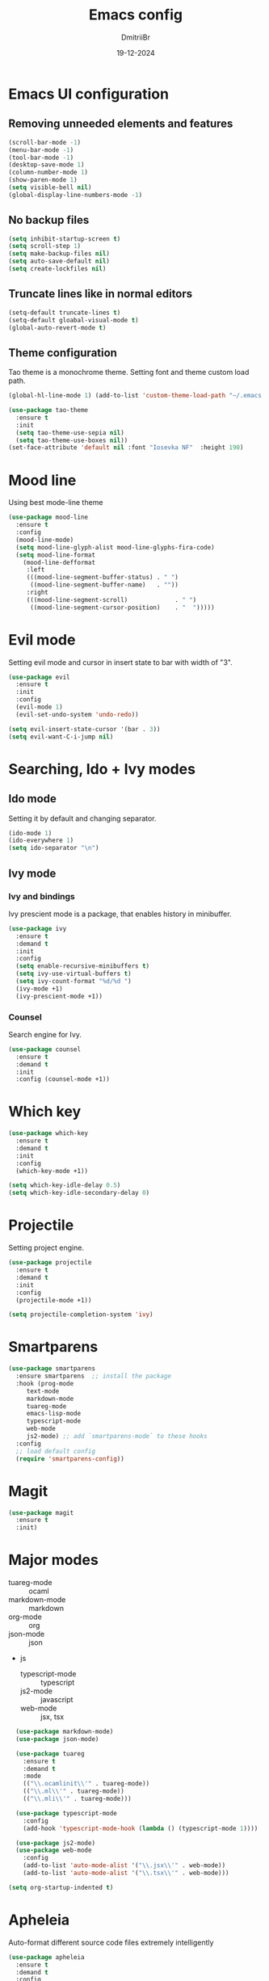 #+TITLE: Emacs config
#+AUTHOR: DmitriiBr
#+DATE: 19-12-2024

* Emacs UI configuration
** Removing unneeded elements and features

#+begin_src emacs-lisp
  (scroll-bar-mode -1)
  (menu-bar-mode -1)
  (tool-bar-mode -1)
  (desktop-save-mode 1)
  (column-number-mode 1)
  (show-paren-mode 1)
  (setq visible-bell nil)
  (global-display-line-numbers-mode -1)
#+end_src

** No backup files

#+begin_src emacs-lisp
  (setq inhibit-startup-screen t)
  (setq scroll-step 1)
  (setq make-backup-files nil)
  (setq auto-save-default nil)
  (setq create-lockfiles nil)
#+end_src

** Truncate lines like in normal editors

#+begin_src emacs-lisp
  (setq-default truncate-lines t)
  (setq-default gloabal-visual-mode t)
  (global-auto-revert-mode t)
#+end_src

** Theme configuration

Tao theme is a monochrome theme.
Setting font and theme custom load path.

#+begin_src emacs-lisp
  (global-hl-line-mode 1) (add-to-list 'custom-theme-load-path "~/.emacs.d/etc/themes")

  (use-package tao-theme
    :ensure t
    :init
    (setq tao-theme-use-sepia nil)
    (setq tao-theme-use-boxes nil))
  (set-face-attribute 'default nil :font "Iosevka NF"  :height 190)
#+end_src

* Mood line

Using best mode-line theme

#+begin_src emacs-lisp
  (use-package mood-line
    :ensure t
    :config
    (mood-line-mode)
    (setq mood-line-glyph-alist mood-line-glyphs-fira-code)
    (setq mood-line-format
	  (mood-line-defformat
	   :left
	   (((mood-line-segment-buffer-status) . " ")
	    ((mood-line-segment-buffer-name)   . ""))
	   :right
	   (((mood-line-segment-scroll)             . " ")
	    ((mood-line-segment-cursor-position)    . "  ")))))
#+end_src

* Evil mode

Setting evil mode and cursor in insert state to bar with width of "3".

#+begin_src emacs-lisp
  (use-package evil
    :ensure t
    :init
    :config
    (evil-mode 1)
    (evil-set-undo-system 'undo-redo))

  (setq evil-insert-state-cursor '(bar . 3))
  (setq evil-want-C-i-jump nil)
#+end_src

* Searching, Ido + Ivy modes
** Ido mode

Setting it by default and changing separator.

#+begin_src emacs-lisp
  (ido-mode 1)
  (ido-everywhere 1)
  (setq ido-separator "\n")
#+end_src

** Ivy mode

*** Ivy and bindings

Ivy prescient mode is a package, that enables history in minibuffer.

#+begin_src emacs-lisp
(use-package ivy
  :ensure t
  :demand t
  :init
  :config
  (setq enable-recursive-minibuffers t)
  (setq ivy-use-virtual-buffers t)
  (setq ivy-count-format "%d/%d ")
  (ivy-mode +1)
  (ivy-prescient-mode +1))
#+end_src

*** Counsel

Search engine for Ivy.

#+begin_src emacs-lisp
(use-package counsel
  :ensure t
  :demand t
  :init
  :config (counsel-mode +1))
#+end_src

* Which key

#+begin_src emacs-lisp
  (use-package which-key
    :ensure t
    :demand t
    :init
    :config
    (which-key-mode +1))

  (setq which-key-idle-delay 0.5)
  (setq which-key-idle-secondary-delay 0)
#+end_src

* Projectile

Setting project engine.

#+begin_src emacs-lisp
(use-package projectile
  :ensure t
  :demand t
  :init
  :config
  (projectile-mode +1))

(setq projectile-completion-system 'ivy)
#+end_src

* Smartparens

#+begin_src emacs-lisp
  (use-package smartparens
    :ensure smartparens  ;; install the package
    :hook (prog-mode
	   text-mode
	   markdown-mode
	   tuareg-mode
	   emacs-lisp-mode
	   typescript-mode
	   web-mode
	   js2-mode) ;; add `smartparens-mode` to these hooks
    :config
    ;; load default config
    (require 'smartparens-config))
#+end_src

* Magit

#+begin_src emacs-lisp
  (use-package magit
    :ensure t
    :init)
#+end_src

* Major modes

+ tuareg-mode :: ocaml
+ markdown-mode :: markdown
+ org-mode :: org
+ json-mode :: json
+ js
  + typescript-mode :: typescript
  + js2-mode :: javascript
  + web-mode :: jsx, tsx
    
#+begin_src emacs-lisp
    (use-package markdown-mode)
    (use-package json-mode)

    (use-package tuareg
      :ensure t
      :demand t
      :mode
      (("\\.ocamlinit\\'" . tuareg-mode))
      (("\\.ml\\'" . tuareg-mode))
      (("\\.mli\\'" . tuareg-mode)))

    (use-package typescript-mode
      :config
      (add-hook 'typescript-mode-hook (lambda () (typescript-mode 1))))

    (use-package js2-mode)
    (use-package web-mode
      :config
      (add-to-list 'auto-mode-alist '("\\.jsx\\'" . web-mode))
      (add-to-list 'auto-mode-alist '("\\.tsx\\'" . web-mode)))

  (setq org-startup-indented t)
#+end_src

* Apheleia

Auto-format different source code files extremely intelligently

#+begin_src emacs-lisp
  (use-package apheleia
    :ensure t
    :demand t
    :config
    ;; You always should get prettier from formatters list and call prettiern bin to format buffer
    (setf (alist-get 'prettier apheleia-formatters)
          '(npx "prettier" "--stdin-filepath" filepath))
    ;; Here prettier is connecting to modes
    (add-to-list 'apheleia-mode-alist '(typescript-mode . prettier))
    (add-to-list 'apheleia-mode-alist '(web-mode . prettier))
    (add-to-list 'apheleia-mode-alist '(js2-mode . prettier))
    (add-to-list 'apheleia-mode-alist '(json-mode . prettier))
    (apheleia-global-mode +1))
#+end_src

* LSP
** Quick overview

+ Using `flymake` as error engine
+ Using main `lsp` pacakge for lsp-servers
+ Using `lsp-ui` package for hints and doc
+ Modes, that lsp is compatible with (now):
  + typescript-mode
  + 

** Flymake

#+begin_src emacs-lisp
(use-package flymake
  :ensure t
  :init
  :config (flymake-mode t)
  :hook (emacs-lisp-mode typesript-mode))
#+end_src

** Lsp-mode

#+begin_src emacs-lisp
  (use-package lsp-mode
    :ensure t
    :demand t
    :init
    (setq lsp-keymap-prefix "C-c l")
    (setq lsp-enable-on-type-formatting nil)
    (setq lsp-log-io nil)
    (setq lsp-diagnostics-provider :flymake)
    (setq lsp-enable-symbol-highlighting nil)
    (setq lsp-headerline-breadcrumb-enable nil)
    (setq lsp-eldoc-enable-hover nil)
    (setq lsp-enable-indentation nil)
    (setq lsp-enable-text-document-color t)
    (setq lsp-headerline-breadcrumb-enable nil)
    (setq lsp-semantic-tokens-enable nil)
    (setq lsp-signature-render-documentation nil)
    (setq lsp-signature-auto-activate nil)
    (setq lsp-modeline-code-actions-enable nil)
    (setq lsp-eldoc-enable-hover nil)
    (setq lsp-modeline-diagnostics-enable nil)
    (setq lsp-signature-auto-activate nil)
    (setq lsp-signature-render-documentation nil)
    (setq lsp-completion-provider :none)
    :hook (
	   ;; (tuareg-mode . lsp)
	   (typescript-mode . lsp)
	   (web-mode . lsp)
	   (js2-mode))
    :commands lsp)
#+end_src

** Lsp-ui

#+begin_src emacs-lisp
  (use-package lsp-ui
    :ensure t
    :init
    (setq lsp-ui-doc-enable t)
    (setq lsp-ui-sideline-show-diagnostics t)
    (setq lsp-ui-sideline-show-hover nil)
    (setq lsp-ui-doc-position 'at-point)
    (setq lsp-ui-doc-max-width 70)
    (setq lsp-ui-sideline-show-hover nil)
    (setq lsp-ui-sideline-show-code-actions nil)
    :commands lsp-ui-mode)
#+end_src

** Fycheck (NOT ENABLED)

Not using it because:

+ Flymake is enough
+ Cannot get rid of inline error popup on pointer hover

#+begin_src emacs-lisp
  ;; Flycheck start
  ;; (use-package flycheck
  ;;:config
  ;; Making delay to stop showing erorrs on point
  ;;(setq flycheck-display-errors-delay 999999)
  ;;(setq flycheck-auto-display-errors-after-checking nil)

  ;; Disabling flycheck, because using default flymake
  ;; (global-flycheck-mode)
  ;;(with-eval-after-load 'flycheck
  ;;'(add-hook 'flycheck-mode-hook 'flycheck-popup-tip-mode)))
#+end_src

* Keybindings
** New lines, duplicating

#+begin_src emacs-lisp
  ;; Insert new line below current line
  (global-set-key (kbd "<C-return>") (lambda ()
                                       (interactive)
                                       (end-of-line)
                                       (newline-and-indent)))

  ;; Insert new line above current line
  (global-set-key (kbd "<C-S-return>") (lambda ()
                                         (interactive)
                                         (previous-line)
                                         (end-of-line)
                                         (newline-and-indent)))

  ;; Duplicate line and move to next
  (defun duplicate-line-and-next ()
    (interactive)
    (duplicate-line)
    (next-line))
  (global-set-key (kbd "C-,") 'duplicate-line-and-next)
#+end_src

** Killing buffer instead of window

#+begin_src emacs-lisp
  (evil-ex-define-cmd "q" 'kill-current-buffer)
  (evil-ex-define-cmd "wq" (lambda () 
			     (interactive)
			     (save-buffer)
			     (kill-current-buffer)))
#+end_src

** General

Using **general-package** kbd framework for bindings.

*** Initializing

Installing pacakge and defining function for setting leader keybindings.
Setting **escape** to always quit instanly.

#+begin_src emacs-lisp
  (use-package general
    :ensure t)

  (general-create-definer leader-def
    :states 'motion
    :keymaps 'override
    :prefix "SPC")

  (global-set-key (kbd "<escape>") 'keyboard-escape-quit)

  (leader-def
    ;; Improved M-x with counsel
    "SPC" '(counsel-M-x :which-key "M-x")
    "w s m" '(which-key-show-major-mode :which-key "major mode keymaps")
    "s b" '(switch-to-buffer :which-key "switch to buffer"))
#+end_src

**** Org-mode keymaps

*Not solved results of src block evaluation*

#+begin_src emacs-lisp
  (general-define-key
   :states 'motion
   :keymaps 'org-mode-map
   "<tab>" 'org-cycle
   "g <tab>" 'org-cycle-global)

  (leader-def
    :keymaps 'org-mode-map
    "m" '(:ignore t :which-key "MAJOR MODE KEYMAPS")
    "m e" '(:ignore t :which-key "eval")
    "m e e" '(eval-last-sexp :which-key "eval sexp")
    "m e s" '(org-babel-execute-src-block :which-key "eval src block")
    "m ," '(org-insert-structure-template :which-key "inserc template")
    "m <" '(org-promote-subtree :which-key "<- promote subtree")
    "m >" '(org-demote-subtree :which-key "demote subtree ->"))
#+end_src

***** Markdown-mode keymaps

#+begin_src emacs-lisp
  (general-define-key
   :states 'motion
   :keymaps 'markdown-mode-map
   "<tab>" 'markdown-cycle)
#+end_src

***** Emacs-lisp-mode keymaps

#+begin_src emacs-lisp
  (leader-def
    :keymaps 'emacs-lisp-mode-map
    "m" '(:ignore t :which-key "MAJOR MODE KEYMAPS")
    "m e" '(:ignore t :which-key "eval")
    "m e e" 'eval-last-sexp) 
#+end_src

***** Tuareg-mode (Ocaml) keymaps

#+begin_src emacs-lisp
  (leader-def
    :keymaps 'tuareg-mode-map
    "m" '(:ignore t :which-key "MAJOR MODE KEYMAPS")
    "m e" '(:ignore t :which-key "eval")
    "m e e" 'tuareg-eval-phrase
    "m c" '(tuareg-comment-dwim :which-key "comment line"))
#+end_src

***** Smartparens keymaps

#+begin_src emacs-lisp
  (leader-def
    "k" '(:ignore t :which-key "sexp")
    "k w" '(sp-wrap-round :which-key "wrap ()")
    "k [" '(sp-wrap-square :which-key "wrap []")
    "k {" '(sp-wrap-square :which-key "wrap {}")
    "k ," '(sp-forward-barf-sexp :which-key "<-)")
    "k ." '(sp-forward-slurp-sexp :which-key ")->")
    "k <" '(sp-backward-barf-sexp :which-key "<-(")
    "k >" '(sp-forward-barf-sexp :which-key "(->")
    "k r" '(sp-raise-sexp :which-key "raise sexp"))
#+end_src

***** File keymaps

#+begin_src emacs-lisp
  (leader-def
    "f" '(:ignore t :which-key "file")
    "f f" '(counsel-find-file :which-key "find file")
    "f g" '(counsel-git :which-key "counsel git")
    "f s" '(save-buffer :which-key "save file"))
#+end_src

***** Project keymaps

#+begin_src emacs-lisp
  (leader-def
    ;;"p" 'projectile-command-map
    "p" '(:ignore t :which-key "project")
    "p f" '(projectile-find-file :which-key "find file in project")
    "p d" '(projectile-find-dir :which-key "find dir in project"))
#+end_src

***** Magit keymaps

#+begin_src emacs-lisp
  (leader-def
    "g" '(:ignore t :which-key "git")
    "g s" '(magit-status  :which-key "magit status")
    "g g" '(counsel-git-grep :which-key "find file in project"))
#+end_src

***** Move text keymaps

With this pacakge moving lines and regions are available

#+begin_src emacs-lisp
  (use-package move-text
    :ensure t
    :demand t
    :init
    :config)

  (general-define-key
   :states '(motion normal visual)
   :keymaps 'override
   "M-k" 'move-text-up
   "M-j" 'move-text-down)
#+end_src

* Misc
** Paths 

+ exec-path-from-shell :: don't need on windows
+ add-node-modules-path :: to use local node_modules bins
+ eslint-fix :: ??

#+begin_src emacs-lisp
  (use-package exec-path-from-shell
    :config (exec-path-from-shell-initialize))

  (use-package add-node-modules-path
    :ensure t
    :init)

  (use-package eslint-fix)
#+end_src

** Bindings on cyrillic letters

#+begin_src emacs-lisp
  (use-package reverse-im
    :ensure t
    :custom
    (reverse-im-input-methods '("russian-computer"))
    :config
    (reverse-im-mode t))
#+end_src
